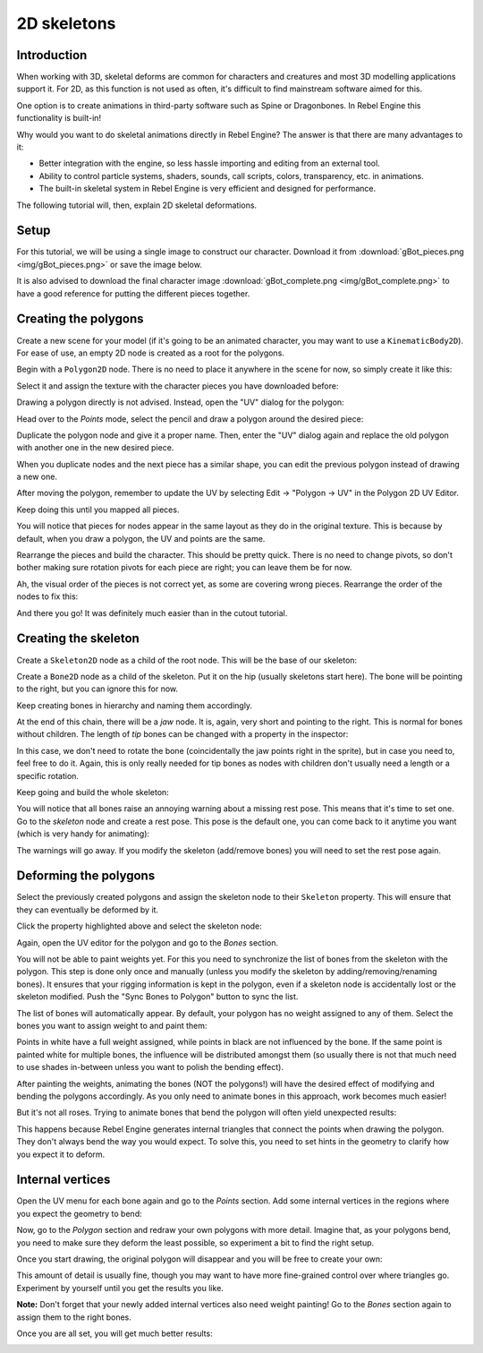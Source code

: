 2D skeletons
============

Introduction
------------

When working with 3D, skeletal deforms are common for characters and creatures
and most 3D modelling applications support it. For 2D, as this function is not
used as often, it's difficult to find mainstream software aimed for this.

One option is to create animations in third-party software such as Spine or
Dragonbones. In Rebel Engine this functionality is built-in!

Why would you want to do skeletal animations directly in Rebel Engine? The answer is
that there are many advantages to it:

* Better integration with the engine, so less hassle importing and editing from
  an external tool.
* Ability to control particle systems, shaders, sounds, call scripts, colors,
  transparency, etc. in animations.
* The built-in skeletal system in Rebel Engine is very efficient and designed for
  performance.

The following tutorial will, then, explain 2D skeletal deformations.

Setup
-----

.. seealso::

   Before starting, we recommend you to go through the
   :doc:`cutout_animation` tutorial to gain a general understanding of
   animating within Rebel Engine.

For this tutorial, we will be using a single image to construct our character.
Download it from :download:`gBot_pieces.png <img/gBot_pieces.png>` or save the
image below.

.. image:: img/gBot_pieces.png

It is also advised to download the final character image
:download:`gBot_complete.png <img/gBot_complete.png>` to have a good reference
for putting the different pieces together.

.. image:: img/gBot_complete.png

Creating the polygons
---------------------

Create a new scene for your model (if it's going to be an animated character,
you may want to use a ``KinematicBody2D``). For ease of use, an empty 2D node is
created as a root for the polygons.

Begin with a ``Polygon2D`` node. There is no need to place it anywhere in the
scene for now, so simply create it like this:

.. image:: img/skel2d1.png

Select it and assign the texture with the character pieces you have downloaded
before:

.. image:: img/skel2d2.png

Drawing a polygon directly is not advised. Instead, open the "UV" dialog for the
polygon:

.. image:: img/skel2d3.png

Head over to the *Points* mode, select the pencil and draw a polygon around the
desired piece:

.. image:: img/skel2d4.png

Duplicate the polygon node and give it a proper name. Then, enter the "UV"
dialog again and replace the old polygon with another one in the new desired
piece.

When you duplicate nodes and the next piece has a similar shape, you can edit
the previous polygon instead of drawing a new one.

After moving the polygon, remember to update the UV by selecting Edit -> "Polygon
-> UV" in the Polygon 2D UV Editor.

.. image:: img/skel2d5.png

Keep doing this until you mapped all pieces.

.. image:: img/skel2d6.png

You will notice that pieces for nodes appear in the same layout as they do in
the original texture. This is because by default, when you draw a polygon, the
UV and points are the same.

Rearrange the pieces and build the character. This should be pretty quick. There
is no need to change pivots, so don't bother making sure rotation pivots for
each piece are right; you can leave them be for now.

.. image:: img/skel2d7.png

Ah, the visual order of the pieces is not correct yet, as some are covering
wrong pieces. Rearrange the order of the nodes to fix this:

.. image:: img/skel2d8.png

And there you go! It was definitely much easier than in the cutout tutorial.

Creating the skeleton
---------------------

Create a ``Skeleton2D`` node as a child of the root node. This will be the base
of our skeleton:

.. image:: img/skel2d9.png

Create a ``Bone2D`` node as a child of the skeleton. Put it on the hip (usually
skeletons start here). The bone will be pointing to the right, but you can
ignore this for now.

.. image:: img/skel2d10.png

Keep creating bones in hierarchy and naming them accordingly.

.. image:: img/skel2d11.png

At the end of this chain, there will be a *jaw* node. It is, again, very short
and pointing to the right. This is normal for bones without children. The length
of *tip* bones can be changed with a property in the inspector:

.. image:: img/skel2d12.png

In this case, we don't need to rotate the bone (coincidentally the jaw points
right in the sprite), but in case you need to, feel free to do it. Again, this
is only really needed for tip bones as nodes with children don't usually need a
length or a specific rotation.

Keep going and build the whole skeleton:

.. image:: img/skel2d13.png

You will notice that all bones raise an annoying warning about a missing rest
pose. This means that it's time to set one. Go to the *skeleton* node and create
a rest pose. This pose is the default one, you can come back to it anytime you
want (which is very handy for animating):

.. image:: img/skel2d14.png

The warnings will go away. If you modify the skeleton (add/remove bones) you
will need to set the rest pose again.

Deforming the polygons
----------------------

Select the previously created polygons and assign the skeleton node to their
``Skeleton`` property. This will ensure that they can eventually be deformed by
it.

.. image:: img/skel2d15.png

Click the property highlighted above and select the skeleton node:

.. image:: img/skel2d16.png

Again, open the UV editor for the polygon and go to the *Bones* section.

.. image:: img/skel2d17.png

You will not be able to paint weights yet. For this you need to synchronize the
list of bones from the skeleton with the polygon. This step is done only once
and manually (unless you modify the skeleton by adding/removing/renaming bones).
It ensures that your rigging information is kept in the polygon, even if a
skeleton node is accidentally lost or the skeleton modified. Push the "Sync
Bones to Polygon" button to sync the list.

.. image:: img/skel2d18.png

The list of bones will automatically appear. By default, your polygon has no
weight assigned to any of them. Select the bones you want to assign weight to
and paint them:

.. image:: img/skel2d19.png

Points in white have a full weight assigned, while points in black are not
influenced by the bone. If the same point is painted white for multiple bones,
the influence will be distributed amongst them (so usually there is not that
much need to use shades in-between unless you want to polish the bending
effect).

.. image:: img/skel2d20.gif

After painting the weights, animating the bones (NOT the polygons!) will have
the desired effect of modifying and bending the polygons accordingly. As you
only need to animate bones in this approach, work becomes much easier!

But it's not all roses. Trying to animate bones that bend the polygon will often
yield unexpected results:

.. image:: img/skel2d21.gif

This happens because Rebel Engine generates internal triangles that connect the points
when drawing the polygon. They don't always bend the way you would expect. To
solve this, you need to set hints in the geometry to clarify how you expect it
to deform.

Internal vertices
-----------------

Open the UV menu for each bone again and go to the *Points* section. Add some
internal vertices in the regions where you expect the geometry to bend:

.. image:: img/skel2d22.png

Now, go to the *Polygon* section and redraw your own polygons with more detail.
Imagine that, as your polygons bend, you need to make sure they deform the least
possible, so experiment a bit to find the right setup.

.. image:: img/skel2d23.png

Once you start drawing, the original polygon will disappear and you will be free
to create your own:

.. image:: img/skel2d24.png

This amount of detail is usually fine, though you may want to have more
fine-grained control over where triangles go. Experiment by yourself until you
get the results you like.

**Note:** Don't forget that your newly added internal vertices also need weight
painting! Go to the *Bones* section again to assign them to the right bones.

Once you are all set, you will get much better results:

.. image:: img/skel2d25.gif
